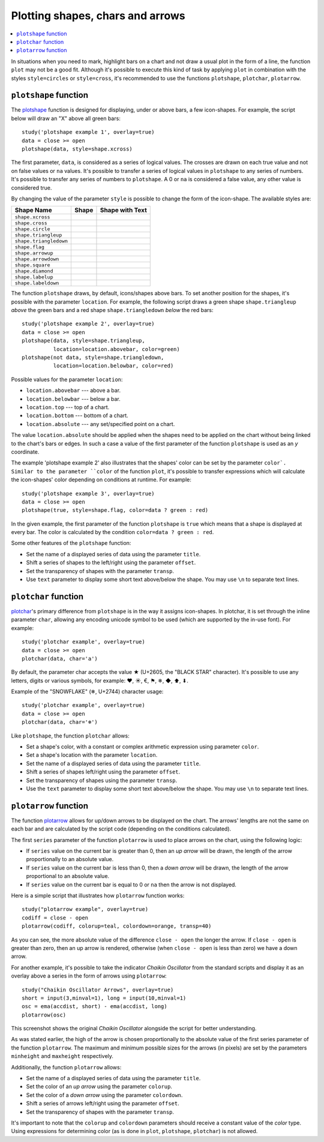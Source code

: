 Plotting shapes, chars and arrows
=================================

.. contents:: :local:
    :depth: 2

In situations when you need to mark, highlight bars on a chart and not
draw a usual plot in the form of a line, the function ``plot`` may not be
a good fit. Although it's possible to execute this kind of task by applying
``plot`` in combination with the styles ``style=circles`` or ``style=cross``,
it's recommended to use the functions ``plotshape``, ``plotchar``,
``plotarrow``.

``plotshape`` function
----------------------

The `plotshape <https://www.tradingview.com/study-script-reference/#fun_plotshape>`__ 
function is designed for displaying, under or above
bars, a few icon-shapes. For example, the script below will draw an "X"
above all green bars:

::

    study('plotshape example 1', overlay=true)
    data = close >= open
    plotshape(data, style=shape.xcross)

.. image:: images/Plotshape_1.png


The first parameter, ``data``, is considered as a series of logical
values. The crosses are drawn on each true value and not on false values
or ``na`` values. It's possible to transfer a series of logical values in
``plotshape`` to any series of numbers. It's possible to transfer any
series of numbers to ``plotshape``. A 0 or ``na`` is considered a false
value, any other value is considered true.

By changing the value of the parameter ``style`` is possible to change the
form of the icon-shape. The available styles are:

+--------------------------+-------------------------------------------------+-------------------------------------------------+
| Shape Name               | Shape                                           | Shape with Text                                 |
+==========================+=================================================+=================================================+
| ``shape.xcross``         | |Plotshape_xcross|                              | |Xcross_with_text|                              |
+--------------------------+-------------------------------------------------+-------------------------------------------------+
| ``shape.cross``          | |Plotshape_cross|                               | |Cross_with_text|                               |
+--------------------------+-------------------------------------------------+-------------------------------------------------+
| ``shape.circle``         | |Plotshape_circle|                              | |Circle_with_text|                              |
+--------------------------+-------------------------------------------------+-------------------------------------------------+
| ``shape.triangleup``     | |Plotshape_triangleup|                          | |Triangleup_with_text|                          |
+--------------------------+-------------------------------------------------+-------------------------------------------------+
| ``shape.triangledown``   | |Plotshape_triangledown|                        | |Triangledown_with_text|                        |
+--------------------------+-------------------------------------------------+-------------------------------------------------+
| ``shape.flag``           | |Plotshape_flag|                                | |Flag_with_text|                                |
+--------------------------+-------------------------------------------------+-------------------------------------------------+
| ``shape.arrowup``        | |Plotshape_arrowup|                             | |Arrowup_with_text|                             |
+--------------------------+-------------------------------------------------+-------------------------------------------------+
| ``shape.arrowdown``      | |Plotshape_arrowdown|                           | |Arrowdown_with_text|                           |
+--------------------------+-------------------------------------------------+-------------------------------------------------+
| ``shape.square``         | |Plotshape_square|                              | |Square_with_text|                              |
+--------------------------+-------------------------------------------------+-------------------------------------------------+
| ``shape.diamond``        | |Plotshape_diamond|                             | |Diamond_with_text|                             |
+--------------------------+-------------------------------------------------+-------------------------------------------------+
| ``shape.labelup``        | |Plotshape_labelup|                             | |Labelup_with_text|                             |
+--------------------------+-------------------------------------------------+-------------------------------------------------+
| ``shape.labeldown``      | |Plotshape_labeldown|                           | |Labeldown_with_text|                           |
+--------------------------+-------------------------------------------------+-------------------------------------------------+

.. |Plotshape_xcross| image:: images/Plotshape_xcross.png
.. |Xcross_with_text| image:: images/Xcross_with_text.png
.. |Plotshape_cross| image:: images/Plotshape_cross.png
.. |Cross_with_text| image:: images/Cross_with_text.png
.. |Plotshape_circle| image:: images/Plotshape_circle.png
.. |Circle_with_text| image:: images/Circle_with_text.png
.. |Plotshape_triangleup| image:: images/Plotshape_triangleup.png
.. |Triangleup_with_text| image:: images/Triangleup_with_text.png
.. |Plotshape_triangledown| image:: images/Plotshape_triangledown.png
.. |Triangledown_with_text| image:: images/Triangledown_with_text.png
.. |Plotshape_flag| image:: images/Plotshape_flag.png
.. |Flag_with_text| image:: images/Flag_with_text.png
.. |Plotshape_arrowup| image:: images/Plotshape_arrowup.png
.. |Arrowup_with_text| image:: images/Arrowup_with_text.png
.. |Plotshape_arrowdown| image:: images/Plotshape_arrowdown.png
.. |Arrowdown_with_text| image:: images/Arrowdown_with_text.png
.. |Plotshape_square| image:: images/Plotshape_square.png
.. |Square_with_text| image:: images/Square_with_text.png
.. |Plotshape_diamond| image:: images/Plotshape_diamond.png
.. |Diamond_with_text| image:: images/Diamond_with_text.png
.. |Plotshape_labelup| image:: images/Plotshape_labelup.png
.. |Labelup_with_text| image:: images/Labelup_with_text.png
.. |Plotshape_labeldown| image:: images/Plotshape_labeldown.png
.. |Labeldown_with_text| image:: images/Labeldown_with_text.png

The function ``plotshape`` draws, by default, icons/shapes above bars. To
set another position for the shapes, it's possible with the parameter
``location``. For example, the following script draws a green shape
``shape.triangleup`` *above* the green bars and a red shape ``shape.triangledown``
*below* the red bars:

::

    study('plotshape example 2', overlay=true)
    data = close >= open
    plotshape(data, style=shape.triangleup,
              location=location.abovebar, color=green)
    plotshape(not data, style=shape.triangledown,
              location=location.belowbar, color=red)

.. image:: images/Plotshape_example_2.png


Possible values for the parameter ``location``:

-  ``location.abovebar`` --- above a bar.
-  ``location.belowbar`` --- below a bar.
-  ``location.top`` --- top of a chart.
-  ``location.bottom`` --- bottom of a chart.
-  ``location.absolute`` --- any set/specified point on a chart.

The value ``location.absolute`` should be applied when the shapes need to
be applied on the chart without being linked to the chart's bars or
edges. In such a case a value of the first parameter of the function ``plotshape`` is
used as an *y* coordinate.

The example 'plotshape example 2' also illustrates that the shapes'
color can be set by the parameter ``color`. 
Similar to the parameter ``color`` of the function ``plot``, it's possible
to transfer expressions which will calculate the icon-shapes' color
depending on conditions at runtime. For example::

    study('plotshape example 3', overlay=true)
    data = close >= open
    plotshape(true, style=shape.flag, color=data ? green : red)

.. image:: images/Plotshape_example_3.png


In the given example, the first parameter of the function ``plotshape`` is
``true`` which means that a shape is displayed at every bar. 
The color is calculated by the condition ``color=data ? green : red``.

Some other features of the ``plotshape`` function:

-  Set the name of a displayed series of data using the parameter
   ``title``.
-  Shift a series of shapes to the left/right using the parameter
   ``offset``.
-  Set the transparency of shapes with the parameter ``transp``.
-  Use ``text`` parameter to display some short text above/below the shape.
   You may use ``\n`` to separate text lines.


``plotchar`` function
---------------------

`plotchar <https://www.tradingview.com/study-script-reference/#fun_plotchar>`__'s 
primary difference from ``plotshape`` is in the way it assigns
icon-shapes. In plotchar, it is set through the inline parameter ``char``,
allowing any encoding unicode symbol to be used (which are supported by
the in-use font). For example::

    study('plotchar example', overlay=true)
    data = close >= open
    plotchar(data, char='a')

.. image:: images/Plotchar_example_1.png


By default, the parameter char accepts the value ★ (U+2605, the "BLACK STAR" character). It's possible to use any letters, digits or various symbols,
for example: ❤, ☀, €, ⚑, ❄, ◆, ⬆, ⬇.

Example of the "SNOWFLAKE" (❄, U+2744) character usage::

    study('plotchar example', overlay=true)
    data = close >= open
    plotchar(data, char='❄')

.. image:: images/Plotchar_example_2.png


Like ``plotshape``, the function ``plotchar`` allows:

-  Set a shape's color, with a constant or complex arithmetic expression using parameter ``color``.
-  Set a shape's location with the parameter ``location``.
-  Set the name of a displayed series of data using the parameter
   ``title``.
-  Shift a series of shapes left/right using the parameter ``offset``.
-  Set the transparency of shapes using the parameter ``transp``.
-  Use the ``text`` parameter to display some short text above/below the shape.
   You may use ``\n`` to separate text lines.

``plotarrow`` function
----------------------

The function `plotarrow <https://www.tradingview.com/study-script-reference/#fun_plotarrow>`__ 
allows for up/down arrows to be displayed on
the chart. The arrows' lengths are not the same on each bar and are
calculated by the script code (depending on the conditions calculated).

The first ``series`` parameter of the function ``plotarrow`` is used to place
arrows on the chart, using the following logic:

-  If ``series`` value on the current bar is greater than 0, then an *up
   arrow* will be drawn, the length of the arrow proportionally to an
   absolute value.
-  If ``series`` value on the current bar is less than 0, then a *down
   arrow* will be drawn, the length of the arrow proportional to an
   absolute value.
-  If ``series`` value on the current bar is equal to 0 or ``na`` then the
   arrow is not displayed.

Here is a simple script that illustrates how ``plotarrow`` function works::

    study("plotarrow example", overlay=true)
    codiff = close - open
    plotarrow(codiff, colorup=teal, colordown=orange, transp=40)

.. image:: images/Plotarrow_example_1.png


As you can see, the more absolute value of the difference ``close - open``
the longer the arrow. If ``close - open`` is greater than zero, then an up
arrow is rendered, otherwise (when ``close - open`` is less than zero) we
have a down arrow.

For another example, it's possible to take the indicator *Chaikin
Oscillator* from the standard scripts and display it as an overlay above
a series in the form of arrows using ``plotarrow``::

    study("Chaikin Oscillator Arrows", overlay=true)
    short = input(3,minval=1), long = input(10,minval=1)
    osc = ema(accdist, short) - ema(accdist, long)
    plotarrow(osc)

.. image:: images/Plotarrow_example_2.png


This screenshot shows the original *Chaikin Oscillator* alongside the
script for better understanding.

As was stated earlier, the high of the arrow is chosen proportionally to
the absolute value of the first series parameter of the function
``plotarrow``. The maximum and minimum possible sizes for the arrows (in
pixels) are set by the parameters ``minheight`` and ``maxheight``
respectively.

Additionally, the function ``plotarrow`` allows:

-  Set the name of a displayed series of data using the parameter
   ``title``.
-  Set the color of an *up arrow* using the parameter ``colorup``.
-  Set the color of a *down arrow* using the parameter ``colordown``.
-  Shift a series of arrows left/right using the parameter ``offset``.
-  Set the transparency of shapes with the parameter ``transp``.

It's important to note that the ``colorup`` and ``colordown`` parameters should receive a
constant value of the *color* type. Using expressions for determining
color (as is done in ``plot``, ``plotshape``, ``plotchar``) is not allowed.
